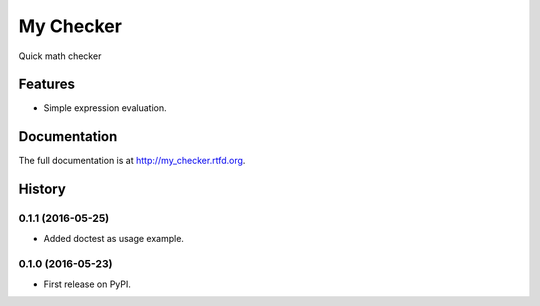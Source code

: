 =============================
My Checker
=============================

.. image:: https://img.shields.io/pypi/v/my_checker.svg
  :target: https://pypi.python.org/pypi/my_checker
  :alt: PyPi

.. image:: https://travis-ci.org/mareuter/my_checker.svg?branch=master
  :target: https://travis-ci.org/mareuter/my_checker

.. image:: https://readthedocs.org/projects/my_checker/badge/?version=latest
  :target: http://my-checker.readthedocs.io/en/latest/?badge=latest
  :alt: Documentation Status

.. image:: https://img.shields.io/badge/license-MIT-blue.svg
   :target: http://opensource.org/licenses/MIT
   :alt: MIT License

Quick math checker


Features
--------

* Simple expression evaluation.




Documentation
-------------

The full documentation is at http://my_checker.rtfd.org.



History
-------

0.1.1 (2016-05-25)
++++++++++++++++++

* Added doctest as usage example.

0.1.0 (2016-05-23)
++++++++++++++++++

* First release on PyPI.


